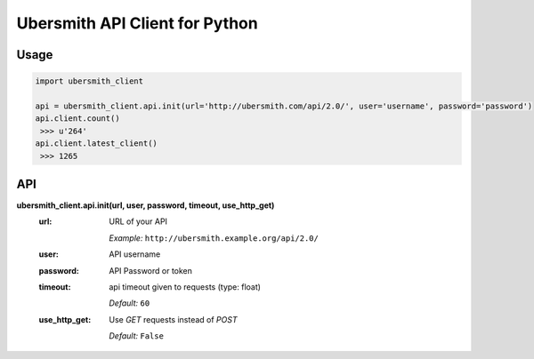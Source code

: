 Ubersmith API Client for Python
===============================

.. image:: https://travis-ci.org/internap/python-ubersmithclient.svg?branch=master
    :target: https://travis-ci.org/internap/python-ubersmithclient

.. image:: https://img.shields.io/pypi/v/python-ubersmithclient.svg?style=flat
    :target: https://pypi.python.org/pypi/python-ubersmithclient

Usage
-----
.. code:: python

    import ubersmith_client

    api = ubersmith_client.api.init(url='http://ubersmith.com/api/2.0/', user='username', password='password')
    api.client.count()
     >>> u'264'
    api.client.latest_client()
     >>> 1265

API
---------

**ubersmith_client.api.init(url, user, password, timeout, use_http_get)**
 :url:
   URL of your API

   *Example:* ``http://ubersmith.example.org/api/2.0/``

 :user: API username
 :password: API Password or token
 :timeout: api timeout given to requests (type: float)

   *Default:* ``60``
 :use_http_get:
   Use `GET` requests instead of `POST`

   *Default:* ``False``
